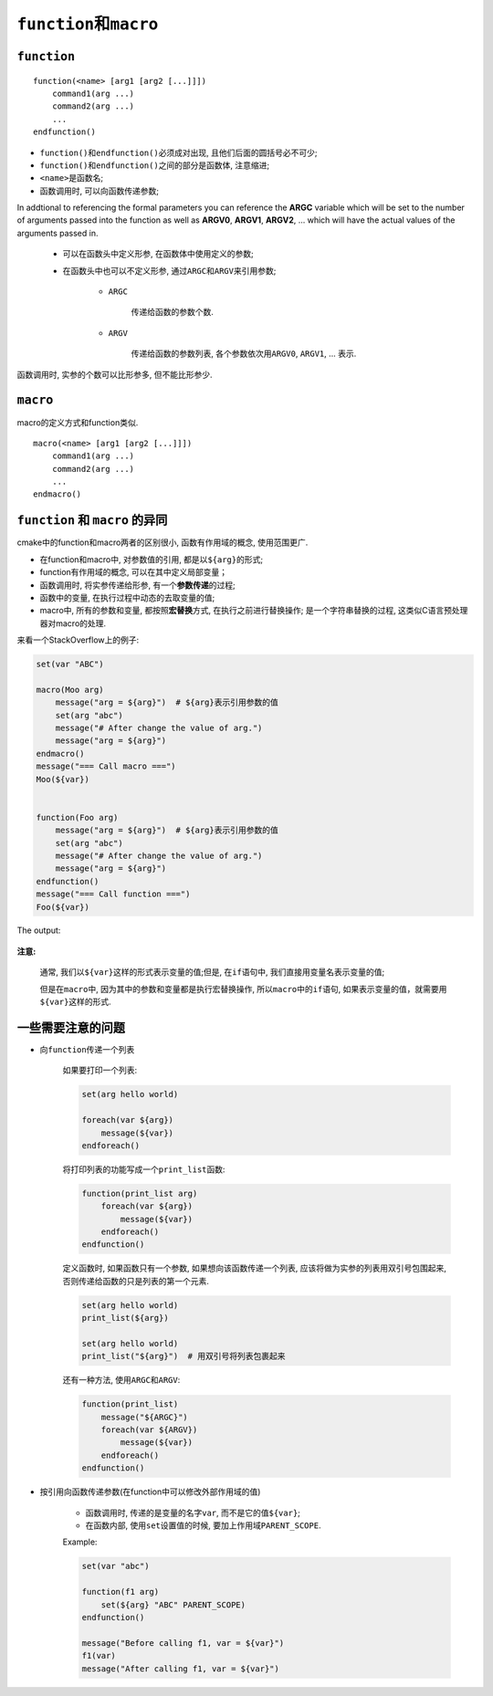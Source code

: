 ``function``\ 和\ ``macro``
===========================

``function``
-------------

::

    function(<name> [arg1 [arg2 [...]]])
        command1(arg ...)
        command2(arg ...)
        ...
    endfunction()

* ``function()``\ 和\ ``endfunction()``\ 必须成对出现, 且他们后面的圆括号必不可少;
* ``function()``\ 和\ ``endfunction()``\ 之间的部分是函数体, 注意缩进;
* ``<name>``\ 是函数名;
* 函数调用时, 可以向函数传递参数;


In addtional to referencing the formal parameters you can reference the **ARGC** variable 
which will be set to the number of arguments passed into the function as well as **ARGV0**,  **ARGV1**,  **ARGV2**, ...
which will have the actual values of the arguments passed in.
    
    * 可以在函数头中定义形参, 在函数体中使用定义的参数;
    * 在函数头中也可以不定义形参, 通过\ ``ARGC``\ 和\ ``ARGV``\ 来引用参数;
        
        * ``ARGC``

            传递给函数的参数个数.

        * ``ARGV``

            传递给函数的参数列表, 各个参数依次用\ ``ARGV0``, ``ARGV1``, ... 表示.

函数调用时, 实参的个数可以比形参多, 但不能比形参少.

    
``macro``
----------

macro的定义方式和function类似.

::

    macro(<name> [arg1 [arg2 [...]]])
        command1(arg ...)
        command2(arg ...)
        ...
    endmacro()


``function`` 和 ``macro`` 的异同
---------------------------------

cmake中的function和macro两者的区别很小, 函数有作用域的概念, 使用范围更广.

* 在function和macro中, 对参数值的引用, 都是以\ ``${arg}``\ 的形式;
* function有作用域的概念, 可以在其中定义局部变量；
* 函数调用时, 将实参传递给形参, 有一个\ **参数传递**\ 的过程;
* 函数中的变量, 在执行过程中动态的去取变量的值;
* macro中, 所有的参数和变量, 都按照\ **宏替换**\ 方式, 在执行之前进行替换操作;
  是一个字符串替换的过程, 这类似C语言预处理器对macro的处理.


来看一个StackOverflow上的例子:

.. code-block:: cmake

    set(var "ABC")

    macro(Moo arg)
        message("arg = ${arg}")  # ${arg}表示引用参数的值
        set(arg "abc")
        message("# After change the value of arg.")
        message("arg = ${arg}")
    endmacro()
    message("=== Call macro ===")
    Moo(${var})


    function(Foo arg)
        message("arg = ${arg}")  # ${arg}表示引用参数的值
        set(arg "abc")
        message("# After change the value of arg.")
        message("arg = ${arg}")
    endfunction()
    message("=== Call function ===")
    Foo(${var})

The output:

    .. image:: images/function_macro.png

**注意:**

    通常, 我们以\ ``${var}``\ 这样的形式表示变量的值;但是, 在\ ``if``\ 语句中, 我们直接用变量名表示变量的值;
    
    但是在\ ``macro``\ 中, 因为其中的参数和变量都是执行宏替换操作, 所以\ ``macro``\ 中的\ ``if``\ 语句, 如果表示变量的值，就需要用\ ``${var}``\ 这样的形式.


一些需要注意的问题
------------------

* 向\ ``function``\ 传递一个列表

    如果要打印一个列表:

    .. code-block:: cmake

        set(arg hello world)

        foreach(var ${arg})
            message(${var})
        endforeach()

    将打印列表的功能写成一个\ ``print_list``\ 函数:

    .. code-block:: cmake

        function(print_list arg)
            foreach(var ${arg})
                message(${var})
            endforeach()
        endfunction()


    定义函数时, 如果函数只有一个参数, 如果想向该函数传递一个列表, 应该将做为实参的列表用双引号包围起来, 否则传递给函数的只是列表的第一个元素.

    .. code-block:: cmake

        set(arg hello world)
        print_list(${arg})

        set(arg hello world)
        print_list("${arg}")  # 用双引号将列表包裹起来

    还有一种方法, 使用\ ``ARGC``\ 和\ ``ARGV``:

    .. code-block:: cmake

        function(print_list)
            message("${ARGC}")
            foreach(var ${ARGV})
                message(${var})
            endforeach()
        endfunction()

* 按引用向函数传递参数(在function中可以修改外部作用域的值)

    - 函数调用时, 传递的是变量的名字\ ``var``, 而不是它的值\ ``${var}``;
    - 在函数内部, 使用\ ``set``\ 设置值的时候, 要加上作用域\ ``PARENT_SCOPE``.


    Example:

    .. code-block:: cmake

        set(var "abc")
    
        function(f1 arg)
            set(${arg} "ABC" PARENT_SCOPE)
        endfunction()

        message("Before calling f1, var = ${var}")
        f1(var)
        message("After calling f1, var = ${var}")

